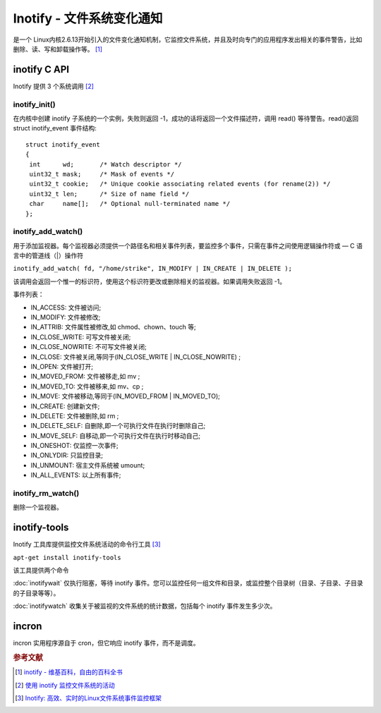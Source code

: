 Inotify - 文件系统变化通知
===========================
是一个 Linux内核2.6.13开始引入的文件变化通知机制，它监控文件系统，并且及时向专门的应用程序发出相关的事件警告，比如删除、读、写和卸载操作等。 [#]_

inotify C API
-------------

Inotify 提供 3 个系统调用  [#]_

inotify_init()
~~~~~~~~~~~~~~

在内核中创建 inotify 子系统的一个实例，失败则返回
-1，成功的话将返回一个文件描述符，调用 read() 等待警告。read()返回struct
inotify_event 事件结构:

::

 struct inotify_event
 {
  int      wd;       /* Watch descriptor */
  uint32_t mask;     /* Mask of events */
  uint32_t cookie;   /* Unique cookie associating related events (for rename(2)) */
  uint32_t len;      /* Size of name field */
  char     name[];   /* Optional null-terminated name */
 };

inotify_add_watch()
~~~~~~~~~~~~~~~~~~~

用于添加监视器。每个监视器必须提供一个路径名和相关事件列表，要监控多个事件，只需在事件之间使用逻辑操作符或
— C 语言中的管道线（|）操作符

``inotify_add_watch( fd, "/home/strike", IN_MODIFY | IN_CREATE | IN_DELETE );``

该调用会返回一个惟一的标识符，使用这个标识符更改或删除相关的监视器。如果调用失败返回
-1。

事件列表：

-  IN_ACCESS: 文件被访问;
-  IN_MODIFY: 文件被修改;
-  IN_ATTRIB: 文件属性被修改,如 chmod、chown、touch 等;
-  IN_CLOSE_WRITE: 可写文件被关闭;
-  IN_CLOSE_NOWRITE: 不可写文件被关闭;
-  IN_CLOSE: 文件被关闭,等同于(IN_CLOSE_WRITE \| IN_CLOSE_NOWRITE) ;
-  IN_OPEN: 文件被打开;
-  IN_MOVED_FROM: 文件被移走,如 mv ;
-  IN_MOVED_TO: 文件被移来,如 mv、cp ;
-  IN_MOVE: 文件被移动,等同于(IN_MOVED_FROM \| IN_MOVED_TO);
-  IN_CREATE: 创建新文件;
-  IN_DELETE: 文件被删除,如 rm ;
-  IN_DELETE_SELF: 自删除,即一个可执行文件在执行时删除自己;
-  IN_MOVE_SELF: 自移动,即一个可执行文件在执行时移动自己;
-  IN_ONESHOT: 仅监控一次事件;
-  IN_ONLYDIR: 只监控目录;
-  IN_UNMOUNT: 宿主文件系统被 umount;
-  IN_ALL_EVENTS: 以上所有事件;

inotify_rm_watch()
~~~~~~~~~~~~~~~~~~

删除一个监视器。

inotify-tools
-------------

Inotify 工具库提供监控文件系统活动的命令行工具  [#]_

``apt-get install inotify-tools``

该工具提供两个命令

:doc:`inotifywait` 仅执行阻塞，等待 inotify
事件。您可以监控任何一组文件和目录，或监控整个目录树（目录、子目录、子目录的子目录等等）。

:doc:`inotifywatch` 收集关于被监视的文件系统的统计数据，包括每个 inotify 事件发生多少次。

incron
-------

incron 实用程序源自于 cron，但它响应 inotify 事件，而不是调度。

.. rubric:: 参考文献

.. [#] `inotify - 维基百科，自由的百科全书 <https://zh.wikipedia.org/wiki/Inotify>`_
.. [#] `使用 inotify 监控文件系统的活动 <http://www.ibm.com/developerworks/cn/linux/l-ubuntu-inotify/>`_
.. [#] `Inotify: 高效、实时的Linux文件系统事件监控框架 <http://www.infoq.com/cn/articles/inotify-linux-file-system-event-monitoring>`_
